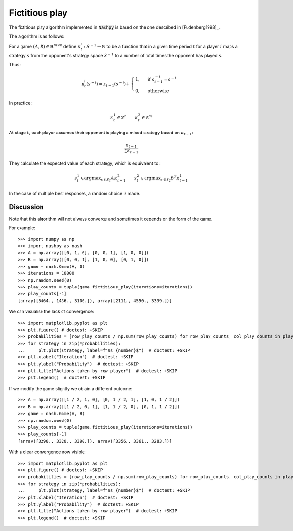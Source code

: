 .. _fictitious-play:

Fictitious play
================

The fictitious play algorithm implemented in :code:`Nashpy` is based on the
one described in [Fudenberg1998]_.

The algorithm is as follows:

For a game :math:`(A, B)\in\mathbb{R}^{m\times n}` define
:math:`\kappa_t^{i}:S^{-1}\to\mathbb{N}` to be a function that in a given time
period :math:`t` for a player :math:`i` maps a strategy :math:`s` from the
opponent's strategy space :math:`S^{-1}` to a number of total times the opponent
has played :math:`s`.

Thus:

.. math::

   \kappa_t^{i}(s^{-i}) = \kappa_{t-1}(s^{-i}) + \begin{cases}
                                        1,& \text{ if }s^{-i}_{t-1}=s^{-i}\\
                                        0,& \text{ otherwise}
                                        \end{cases}

In practice:

.. math::

   \kappa_t^{1} \in \mathbb{Z}^{n}\qquad \kappa_t^{2} \in \mathbb{Z} ^ {m}


At stage :math:`t`, each player assumes their opponent is playing a mixed strategy
based on :math:`\kappa_{t-1}`:

.. math::

   \frac{\kappa_{t-1}}{\sum\kappa_{t-1}}

They calculate the expected value of each strategy, which is equivalent to:

.. math::

   s_{t}^{1}\in\text{argmax}_{s\in S_1}A\kappa_{t-1}^{2}\qquad s_{t}^{2}\in\text{argmax}_{s\in S_2}B^T\kappa_{t-1}^{1}

In the case of multiple best responses, a random choice is made.

Discussion
----------

Note that this algorithm will not always converge and sometimes it depends on
the form of the game.

For example::

    >>> import numpy as np
    >>> import nashpy as nash
    >>> A = np.array([[0, 1, 0], [0, 0, 1], [1, 0, 0]])
    >>> B = np.array([[0, 0, 1], [1, 0, 0], [0, 1, 0]])
    >>> game = nash.Game(A, B)
    >>> iterations = 10000
    >>> np.random.seed(0)
    >>> play_counts = tuple(game.fictitious_play(iterations=iterations))
    >>> play_counts[-1]
    [array([5464., 1436., 3100.]), array([2111., 4550., 3339.])]

We can visualise the lack of convergence::

    >>> import matplotlib.pyplot as plt
    >>> plt.figure() # doctest: +SKIP
    >>> probabilities = [row_play_counts / np.sum(row_play_counts) for row_play_counts, col_play_counts in play_counts]
    >>> for strategy in zip(*probabilities):
    ...     plt.plot(strategy, label=f"$s_{number}$")  # doctest: +SKIP
    >>> plt.xlabel("Iteration")  # doctest: +SKIP
    >>> plt.ylabel("Probability")  # doctest: +SKIP
    >>> plt.title("Actions taken by row player")  # doctest: +SKIP
    >>> plt.legend()  # doctest: +SKIP

.. image:: /_static/learning/divergent_example/main.svg

If we modify the game slightly we obtain a different outcome::

    >>> A = np.array([[1 / 2, 1, 0], [0, 1 / 2, 1], [1, 0, 1 / 2]])
    >>> B = np.array([[1 / 2, 0, 1], [1, 1 / 2, 0], [0, 1, 1 / 2]])
    >>> game = nash.Game(A, B)
    >>> np.random.seed(0)
    >>> play_counts = tuple(game.fictitious_play(iterations=iterations))
    >>> play_counts[-1]
    [array([3290., 3320., 3390.]), array([3356., 3361., 3283.])]

With a clear convergence now visible::

    >>> import matplotlib.pyplot as plt
    >>> plt.figure() # doctest: +SKIP
    >>> probabilities = [row_play_counts / np.sum(row_play_counts) for row_play_counts, col_play_counts in play_counts]
    >>> for strategy in zip(*probabilities):
    ...     plt.plot(strategy, label=f"$s_{number}$")  # doctest: +SKIP
    >>> plt.xlabel("Iteration")  # doctest: +SKIP
    >>> plt.ylabel("Probability")  # doctest: +SKIP
    >>> plt.title("Actions taken by row player")  # doctest: +SKIP
    >>> plt.legend()  # doctest: +SKIP

.. image:: /_static/learning/convergent_example/main.svg
